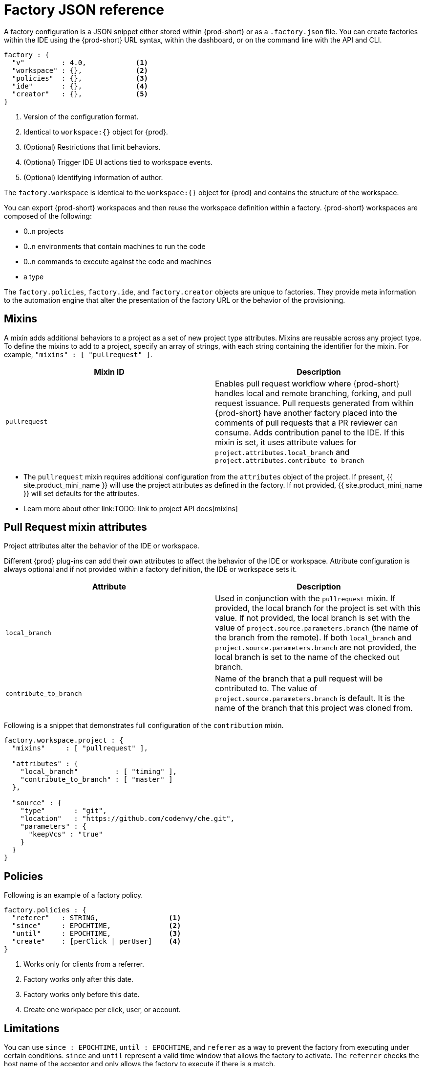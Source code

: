 // included in:
// 
// * assembly_automating-workspace-generation-using-factories

[id="factory-json-reference_{context}"]
= Factory JSON reference

A factory configuration is a JSON snippet either stored within {prod-short} or as a `.factory.json` file. You can create factories within the IDE using the {prod-short} URL syntax, within the dashboard, or on the command line with the API and CLI.

[source,json]
----
factory : {
  "v"         : 4.0,            <1>
  "workspace" : {},             <2>
  "policies"  : {},             <3>
  "ide"       : {},             <4>
  "creator"   : {},             <5>
}
----
<1> Version of the configuration format.
<2> Identical to `workspace:{}` object for {prod}.
<3> (Optional) Restrictions that limit behaviors.
<4> (Optional) Trigger IDE UI actions tied to workspace events.
<5> (Optional) Identifying information of author.

The `factory.workspace` is identical to the `workspace:{}` object for {prod} and contains the structure of the workspace.
// TODO: To learn more about the workspace JSON object, see link:workspace-data-model.html[Workspace Data Model].

You can export {prod-short} workspaces and then reuse the workspace definition within a factory. {prod-short} workspaces are composed of the following:

* 0..n projects
* 0..n environments that contain machines to run the code
* 0..n commands to execute against the code and machines
* a type

The `factory.policies`, `factory.ide`, and `factory.creator` objects are unique to factories. They provide meta information to the automation engine that alter the presentation of the factory URL or the behavior of the provisioning.

[id="mixins"]
== Mixins

A mixin adds additional behaviors to a project as a set of new project type attributes. Mixins are reusable across any project type. To define the mixins to add to a project, specify an array of strings, with each string containing the identifier for the mixin. For example, `"mixins" : [ "pullrequest" ]`.

[width="100%",cols="50%,50%",options="header",]
|===
|Mixin ID |Description
|`pullrequest`
|Enables pull request workflow where {prod-short} handles local and remote branching, forking, and pull request issuance. Pull requests generated from within {prod-short} have another factory placed into the comments of pull requests that a PR reviewer can consume. Adds contribution panel to the IDE. If this mixin is set, it uses attribute values for `project.attributes.local_branch` and `project.attributes.contribute_to_branch`
|===

* The `pullrequest` mixin requires additional configuration from the `attributes` object of the project. If present, {{ site.product_mini_name }} will use the project attributes as defined in the factory. If not provided, {{ site.product_mini_name }} will set defaults for the attributes.

* Learn more about other link:TODO: link to project API docs[mixins]

[id="pull-request-mixin-attributes"]
== Pull Request mixin attributes

Project attributes alter the behavior of the IDE or workspace.

Different {prod} plug-ins can add their own attributes to affect the behavior of the IDE or workspace. Attribute configuration is always optional and if not provided within a factory definition, the IDE or workspace sets it.


[width="100%",cols="50%,50%",options="header",]
|===
|Attribute |Description
|`local_branch` |Used in conjunction with the `pullrequest` mixin. If provided, the local branch for the project is set with this value. If not provided, the local branch is set with the value of `project.source.parameters.branch` (the name of the branch from the remote). If both `local_branch` and `project.source.parameters.branch` are not provided, the local branch is set to the name of the checked out branch.
|`contribute_to_branch` |Name of the branch that a pull request will be contributed to. The value of `project.source.parameters.branch` is default. It is the name of the branch that this project was cloned from.
|===

Following is a snippet that demonstrates full configuration of the `contribution` mixin.

[source,json]
----
factory.workspace.project : {
  "mixins"     : [ "pullrequest" ],

  "attributes" : {
    "local_branch"         : [ "timing" ],
    "contribute_to_branch" : [ "master" ]
  },

  "source" : {
    "type"       : "git",
    "location"   : "https://github.com/codenvy/che.git",
    "parameters" : {
      "keepVcs" : "true"
    }
  }
}
----

[id="policies"]
== Policies

Following is an example of a factory policy.

[source,json]
----
factory.policies : {
  "referer"   : STRING,                 <1>
  "since"     : EPOCHTIME,              <2>
  "until"     : EPOCHTIME,              <3>
  "create"    : [perClick | perUser]    <4>
}
----
<1> Works only for clients from a referrer.
<2> Factory works only after this date.
<3> Factory works only before this date.
<4> Create one workpace per click, user, or account.

[id="factories_json_reference-limitations"]
== Limitations

You can use `since : EPOCHTIME`, `until : EPOCHTIME`, and `referer` as a way to prevent the factory from executing under certain conditions. `since` and `until` represent a valid time window that allows the factory to activate. The `referrer` checks the host name of the acceptor and only allows the factory to execute if there is a match.

[id="factories_json_reference-multiplicity"]
== Multiplicity

Using `create : perClick` causes every click of the factory URL to generate a new workspace, each with its own identifier, name, and resources. Using `create : perUser` causes only one workspace to be generated for each unique user that clicks on the factory URL. If the workspace has previously been generated, the existing workspace is reopened.

[id="factories_json_reference-ide-customization"]
== Customizing the IDE

[source,json]
----
factory.ide.{event} : {                 <1>
  "actions" : [{}]                      <2>
}

factory.ide.{event}.actions : [{
  "id"         : String,                <3>
  properties : {}                       <4>
}]
----
<1> event = `onAppLoaded`, `onProjectsLoaded`, `onAppClosed`.
<2> List of IDE actions to be executed when the event is triggered.
<3> Action for the IDE to perform when the event is triggered.
<4> Properties to customize action behavior.

You can instruct the factory to invoke a series of IDE actions based on events in the lifecycle of the workspace.

`onAppLoaded`::
  Triggered when the IDE is loaded.
`onProjectsLoaded`::
  Triggered when the workspace and all projects have been activated or imported.
`onAppClosed`::
  Triggered when the IDE is closed.

Following is an example that associates a variety of actions with all of the events.

[source,json]
----
"ide" : {  
  "onProjectsLoaded" : {                                               <1>
    "actions" : [{  
      "id" : "openFile",                                               <2>
      "properties" : {                                                 <3>
        "file" : "/my-project/pom.xml"
      }
    },
    {  
      "id" : "runCommand",                                             <4>
      "properties" : {
        "name" : "MCI"                                                 <5>
      }
    }
  ]},
  "onAppLoaded": {
     "actions": [
        {
           "properties:{
              "greetingTitle": "Getting Started",                      <6>
              "greetingContentUrl": "http://example.com/README.html"   <7>
           },
           "id": "openWelcomePage"
        }
     ]
  },
  "onAppClosed" : {                                                    <8>
    "actions" : [{
      "id" : "warnOnClose"                                             <9>
    }]
  }
}
----
<1> Actions triggered when a project is opened.
<2> Opens a file in the editor. Can add multiple.
<3> The file to be opened (include project name).
<4> Launch command after the IDE opens.
<5> Command name.
<6> Title of a *Welcome* tab.
<7> HTML file to be loaded into a tab.
<8> Actions to be triggered when the IDE is closed.
<9> Show warning when closing a browser tab.

Each event type has a set of actions that can be triggered. There is no ordering of actions executed when you provide a list; {{ site.product_mini_name }} will asynchronously invoke multiple actions if appropriate. Some actions can be configured in how they perform and will have an associated `properties : {}` object.

*onProjectsLoaded Event*

[width="100%",cols="34%,33%,33%",options="header",]
|===
|Action |Properties? |Description
|`runCommand` |Yes |Specify the name of the command to invoke after the IDE is loaded. Specify the commands in the `factory.workspace.commands : []` array.
|`openFile` |Yes |Open project files as a tab in the editor.
|===

*onAppLoaded Event*

[width="100%",cols="34%,33%,33%",options="header",]
|===
|Action |Properties? |Description
|`openWelcomePage` |Yes |Customize the content of the welcome panel when the workspace is loaded. Note that browsers block HTTP resources that are loaded into HTTPS pages.
|===

*onAppClosed Event*

[width="100%",cols="34%,33%,33%",options="header",]
|===
|Action |Properties? |Description
|`warnOnClose` |No |Opens a warning pop-up window when the user closes the browser tab with a project that has uncommitted changes. Requires `project.parameters.keepVcs` to be `true`.
|===

[id="action-open-file"]
== Action: Open File

This action opens a file as a tab in the editor. You can provide this action multiple times to have multiple files open. The file property is a relative reference to a file in the project source tree. The `file` parameter is the relative path within the workspace to the file that is opened by the editor. The `line` parameter is optional and can be used to move the editor cursor to a specific line when the file is opened. Projects are located in the `/projects/` directory of a workspace.

[source,json]
----
{  
  "id" : "openFile",
    "properties" : {
      "file" : "/my-project/pom.xml",
      "line" : "50"
  }
}
----

[id="action-find-and-replace"]
== Action: Find and Replace

In projects created from a factory, {prod-short} can find and replace values in the source code after it is imported into the project tree. This lets you parameterize your source code. Find and replace can be run as a *Run Command* during `onProjectsLoaded` event. You can use `sed`, `awk`, or any other tools that are available in your workspace environment.

To define a command for your workspace in `factory.workspace.workspaceConfig.commands`:

----
{
  "commandLine": "sed -i 's/***/userID984hfy6/g' /projects/console-java-simple/README.md",
  "name": "replace",
  "attributes": {
    "goal": "Common",
    "previewUrl": ""
  },
  "type": "custom"
}
----

In the preceding example, a named command `replace` is created. The command replaces each occurrence of `***` with the string `userID984hfy6` in the `README.md` file of the project.

Then register this command to the execution list linked to the `onProjectsLoaded` event. In this example, the `replace` command is executed after the project is imported into a workspace.

----
"ide": {
    "onProjectsLoaded": {
      "actions": [
        {
          "properties": {
            "name": "replace"
          },
          "id": "runCommand"
        }
      ]
    }
  }
----

Use https://www.gnu.org/software/sed/manual/html_node/Regular-Expressions.html[regular expressions] in `sed`, both in find-replace and file-file type patterns.

[id="creator"]
== Creator

This object has meta information that you can embed within the factory. These attributes do not affect the automation behavior or the behavior of the generated workspace.

[source,json]
----
factory.creator : {
  "name"      : STRING,            <1>
  "email"     : STRING,            <2>
  "created"   : EPOCHTIME,         <3>
  "userID"    : STRING             <4>
}
----
<1> The name of the author of this configuration file.
<2> The author's email address.
<3> This value is set by the system.
<4> This value is set by the system.
